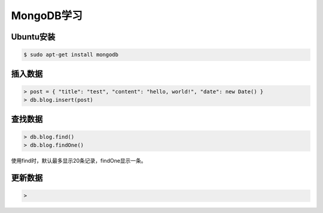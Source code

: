 MongoDB学习
===========

Ubuntu安装
------------

.. sourcecode:: console

    $ sudo apt-get install mongodb

插入数据
---------

.. sourcecode:: console

    > post = { "title": "test", "content": "hello, world!", "date": new Date() }
    > db.blog.insert(post)

查找数据
----------

.. sourcecode:: console

    > db.blog.find()
    > db.blog.findOne()

使用find时，默认最多显示20条记录，findOne显示一条。

更新数据
---------

.. sourcecode:: console

    > 

